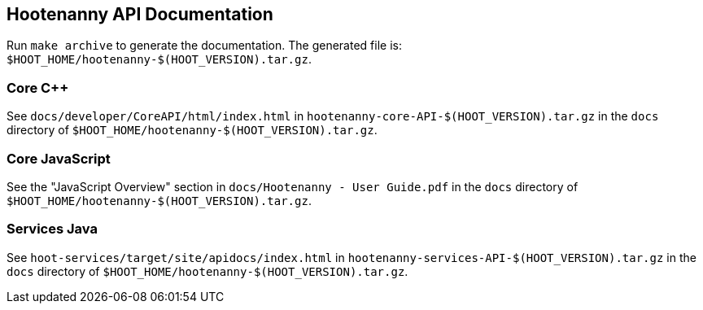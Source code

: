 
== Hootenanny API Documentation

Run `make archive` to generate the documentation. The generated file is: `$HOOT_HOME/hootenanny-$(HOOT_VERSION).tar.gz`.

=== Core C++

See `docs/developer/CoreAPI/html/index.html` in `hootenanny-core-API-$(HOOT_VERSION).tar.gz` in the `docs` directory of `$HOOT_HOME/hootenanny-$(HOOT_VERSION).tar.gz`.

=== Core JavaScript

See the "JavaScript Overview" section in `docs/Hootenanny - User Guide.pdf` in the `docs` directory of `$HOOT_HOME/hootenanny-$(HOOT_VERSION).tar.gz`.

=== Services Java

See `hoot-services/target/site/apidocs/index.html` in `hootenanny-services-API-$(HOOT_VERSION).tar.gz` in the `docs` directory of `$HOOT_HOME/hootenanny-$(HOOT_VERSION).tar.gz`.

